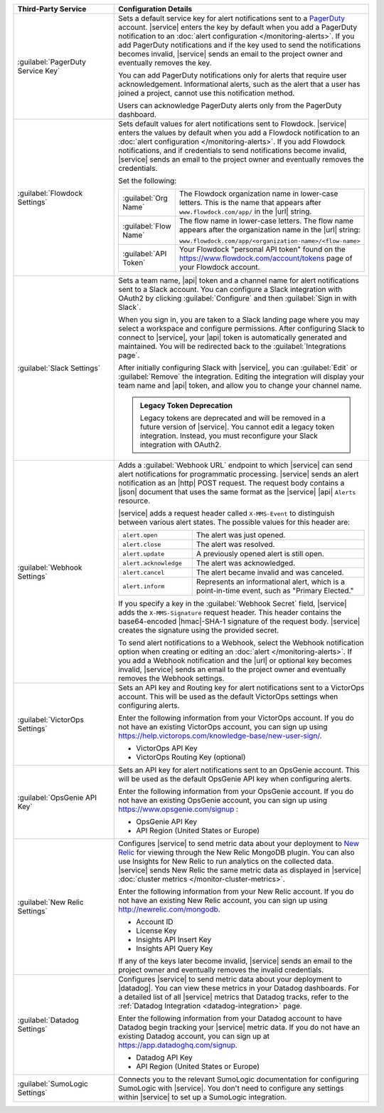 .. list-table::
   :widths: 40 60
   :header-rows: 1

   * - Third-Party Service

     - Configuration Details

   * - :guilabel:`PagerDuty Service Key`

     - Sets a default service key for alert notifications sent to a
       `PagerDuty <http://www.pagerduty.com/?utm_source=mongodb&utm_medium=docs&utm_campaign=partner>`_
       account. |service| enters the key by default when you add a
       PagerDuty notification to an :doc:`alert configuration
       </monitoring-alerts>`. If you add PagerDuty notifications and if
       the key used to send the notifications becomes invalid,
       |service| sends an email to the project owner and eventually
       removes the key.

       You can add PagerDuty notifications only for alerts that require
       user acknowledgement. Informational alerts, such as the alert
       that a user has joined a project, cannot use this notification
       method.

       Users can acknowledge PagerDuty alerts only from the PagerDuty
       dashboard.

   * - :guilabel:`Flowdock Settings`

     - Sets default values for alert notifications sent to Flowdock.
       |service| enters the values by default when you add a Flowdock
       notification to an
       :doc:`alert configuration </monitoring-alerts>`. If you add
       Flowdock notifications, and if credentials to send notifications
       become invalid, |service| sends an email to the project owner
       and eventually removes the credentials.

       Set the following:

       .. list-table::
          :widths: 20 80

          * - :guilabel:`Org Name`

            - The Flowdock organization name in lower-case letters.
              This is the name that appears after
              ``www.flowdock.com/app/`` in the |url| string.

          * - :guilabel:`Flow Name`

            - The flow name in lower-case letters. The flow name
              appears after the organization name in the |url| string:

              ``www.flowdock.com/app/<organization-name>/<flow-name>``

          * - :guilabel:`API Token`

            - Your Flowdock "personal API token" found on the
              `<https://www.flowdock.com/account/tokens>`_ page of your
              Flowdock account.

   * - :guilabel:`Slack Settings`

     - Sets a team name, |api| token and a channel name for
       alert notifications sent to a Slack account. You can
       configure a Slack integration with OAuth2 by clicking
       :guilabel:`Configure` and then :guilabel:`Sign in with Slack`.

       When you sign in, you are taken to a Slack landing page where
       you may select a workspace and configure permissions. After
       configuring Slack to connect to |service|, your |api| token is
       automatically generated and maintained. You will be redirected
       back to the :guilabel:`Integrations page`.

       After initially configuring Slack with |service|, you can
       :guilabel:`Edit` or :guilabel:`Remove` the integration. Editing
       the integration will display your team name and |api| token, and
       allow you to change your channel name.

       .. admonition:: Legacy Token Deprecation
          :class: important

          Legacy tokens are deprecated and will be removed in a future
          version of |service|. You cannot edit a legacy token
          integration. Instead, you must reconfigure your Slack
          integration with OAuth2.

   * - :guilabel:`Webhook Settings`

     - Adds a :guilabel:`Webhook URL` endpoint to which |service| can
       send alert notifications for programmatic processing. |service|
       sends an alert notification as an |http| POST request. The
       request body contains a |json| document that uses the same
       format as the |service| |api| ``Alerts`` resource.

       |service| adds a request header called ``X-MMS-Event`` to
       distinguish between various alert states. The possible values
       for this header are:

       .. list-table::
          :widths: 30 70

          * - ``alert.open``

            - The alert was just opened.

          * - ``alert.close``

            - The alert was resolved.

          * - ``alert.update``

            - A previously opened alert is still open.

          * - ``alert.acknowledge``

            - The alert was acknowledged.

          * - ``alert.cancel``

            - The alert became invalid and was canceled.

          * - ``alert.inform``

            - Represents an informational alert, which is a
              point-in-time event, such as "Primary Elected."

       If you specify a key in the :guilabel:`Webhook Secret` field,
       |service| adds the ``X-MMS-Signature`` request header. This
       header contains the base64-encoded |hmac|-SHA-1 signature of the
       request body. |service| creates the signature using the provided
       secret.

       To send alert notifications to a Webhook, select the Webhook
       notification option when creating or editing an
       :doc:`alert </monitoring-alerts>`. If you add a Webhook
       notification and the |url| or optional key becomes invalid,
       |service| sends an email to the project owner and eventually
       removes the Webhook settings.

   * - :guilabel:`VictorOps Settings`

     - Sets an API key and Routing key for alert notifications sent
       to a VictorOps account. This will be used as the default
       VictorOps settings when configuring alerts.

       Enter the following information from your VictorOps account. If
       you do not have an existing VictorOps account, you can sign up
       using
       `<https://help.victorops.com/knowledge-base/new-user-sign/>`_.

       - VictorOps API Key
       - VictorOps Routing Key (optional)


   * - :guilabel:`OpsGenie API Key`

     - Sets an API key for alert notifications sent to an OpsGenie
       account. This will be used as the default OpsGenie API key when
       configuring alerts.

       Enter the following information from your OpsGenie account. If
       you do not have an existing OpsGenie account, you can sign up
       using `<https://www.opsgenie.com/signup>`_ :

       - OpsGenie API Key
       - API Region (United States or Europe)

   * - :guilabel:`New Relic Settings`

     - Configures |service| to send metric data about your deployment
       to `New Relic <http://newrelic.com/>`_ for viewing through the
       New Relic MongoDB plugin. You can also use Insights for New
       Relic to run analytics on the collected data. |service| sends
       New Relic the same metric data as displayed in |service|
       :doc:`cluster metrics </monitor-cluster-metrics>`.

       Enter the following information from your New Relic account. If
       you do not have an existing New Relic account, you can sign up
       using `<http://newrelic.com/mongodb>`_.

       - Account ID
       - License Key
       - Insights API Insert Key
       - Insights API Query Key

       If any of the keys later become invalid, |service| sends an
       email to the project owner and eventually removes the invalid
       credentials.

   * - :guilabel:`Datadog Settings`

     - Configures |service| to send metric data about your deployment
       to |datadog|. You can view these metrics in your Datadog
       dashboards. For a detailed list of all |service| metrics
       that Datadog tracks, refer to the
       :ref:`Datadog Integration <datadog-integration>` page.

       Enter the following information from your Datadog account to
       have Datadog begin tracking your |service| metric data. If you
       do not have an existing Datadog account, you can sign up at
       `<https://app.datadoghq.com/signup>`__.

       - Datadog API Key
       - API Region (United States or Europe)

   * - :guilabel:`SumoLogic Settings`

     - Connects you to the relevant SumoLogic documentation for
       configuring SumoLogic with |service|. You don't need to
       configure any settings within |service| to set up a SumoLogic
       integration.
